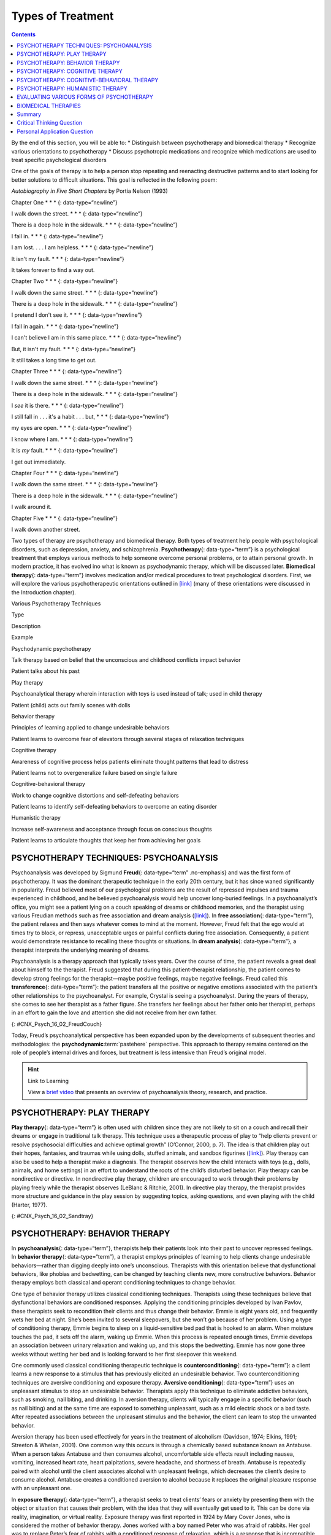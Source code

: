==================
Types of Treatment
==================



.. contents::
   :depth: 3
..

.. container::

   By the end of this section, you will be able to: \* Distinguish
   between psychotherapy and biomedical therapy \* Recognize various
   orientations to psychotherapy \* Discuss psychotropic medications and
   recognize which medications are used to treat specific psychological
   disorders

One of the goals of therapy is to help a person stop repeating and
reenacting destructive patterns and to start looking for better
solutions to difficult situations. This goal is reflected in the
following poem:

\ *Autobiography in Five Short Chapters* by Portia Nelson (1993)

Chapter One \* \* \* {: data-type=“newline”}

I walk down the street. \* \* \* {: data-type=“newline”}

There is a deep hole in the sidewalk. \* \* \* {: data-type=“newline”}

I fall in. \* \* \* {: data-type=“newline”}

I am lost. . . . I am helpless. \* \* \* {: data-type=“newline”}

It isn't my fault. \* \* \* {: data-type=“newline”}

It takes forever to find a way out.

Chapter Two \* \* \* {: data-type=“newline”}

I walk down the same street. \* \* \* {: data-type=“newline”}

There is a deep hole in the sidewalk. \* \* \* {: data-type=“newline”}

I pretend I don't see it. \* \* \* {: data-type=“newline”}

I fall in again. \* \* \* {: data-type=“newline”}

I can't believe I am in this same place. \* \* \* {:
data-type=“newline”}

But, it isn't my fault. \* \* \* {: data-type=“newline”}

It still takes a long time to get out.

Chapter Three \* \* \* {: data-type=“newline”}

I walk down the same street. \* \* \* {: data-type=“newline”}

There is a deep hole in the sidewalk. \* \* \* {: data-type=“newline”}

I *see* it is there. \* \* \* {: data-type=“newline”}

I still fall in . . . it's a habit . . . but, \* \* \* {:
data-type=“newline”}

my eyes are open. \* \* \* {: data-type=“newline”}

I know where I am. \* \* \* {: data-type=“newline”}

It is *my* fault. \* \* \* {: data-type=“newline”}

I get out immediately.

Chapter Four \* \* \* {: data-type=“newline”}

I walk down the same street. \* \* \* {: data-type=“newline”}

There is a deep hole in the sidewalk. \* \* \* {: data-type=“newline”}

I walk around it.

Chapter Five \* \* \* {: data-type=“newline”}

I walk down another street.

Two types of therapy are psychotherapy and biomedical therapy. Both
types of treatment help people with psychological disorders, such as
depression, anxiety, and schizophrenia. **Psychotherapy**\ {:
data-type=“term”} is a psychological treatment that employs various
methods to help someone overcome personal problems, or to attain
personal growth. In modern practice, it has evolved ino what is known as
psychodynamic therapy, which will be discussed later. **Biomedical
therapy**\ {: data-type=“term”} involves medication and/or medical
procedures to treat psychological disorders. First, we will explore the
various psychotherapeutic orientations outlined in
`[link] <#Table_16_02_01>`__ (many of these orientations were discussed
in the Introduction chapter).

.. raw:: html

   <table id="Table_16_02_01" summary="A table with three columns and seven rows is shown. From left to right, the columns are labeled “Type,” “Description,” and “Example.” Respectively, the first row reads: “Psychodynamic psychotherapy,” “Talk therapy based on belief that the unconscious and childhood conflicts impact behavior,” and “Patient talks about his past.” The next row reads: “Play therapy,” “Psychoanalytical therapy wherein interaction with toys is used instead of talk; used in child therapy,” and “Patient (child) acts out family scenes with dolls.” The next row reads: “Behavior therapy,” “Principles of learning applied to change undesirable behaviors,” and “Patient learns to overcome fear of elevators through several stages of relaxation techniques.” The next row reads: “Cognitive therapy,” “Awareness of cognitive process helps patients eliminate thought patterns that lead to distress,” and “Patient learns not to overgeneralize failure based on single failure.” The next row reads: “Cognitive-behavior therapy,” “Work to change cognitive distortions and self-defeating behaviors,” and “Patient learns to identify self-defeating behaviors to overcome an eating disorder.” The final row reads: “Humanistic therapy,” “Increase self-awareness and acceptance through focus on conscious thoughts,” and “Patient learns to articulate thoughts that keep her from achieving her goals.”">

.. raw:: html

   <caption>

Various Psychotherapy Techniques

.. raw:: html

   </caption>

.. raw:: html

   <thead>

.. raw:: html

   <tr>

.. raw:: html

   <th>

Type

.. raw:: html

   </th>

.. raw:: html

   <th>

Description

.. raw:: html

   </th>

.. raw:: html

   <th>

Example

.. raw:: html

   </th>

.. raw:: html

   </tr>

.. raw:: html

   </thead>

.. raw:: html

   <tbody>

.. raw:: html

   <tr>

.. raw:: html

   <td>

Psychodynamic psychotherapy

.. raw:: html

   </td>

.. raw:: html

   <td>

Talk therapy based on belief that the unconscious and childhood
conflicts impact behavior

.. raw:: html

   </td>

.. raw:: html

   <td>

Patient talks about his past

.. raw:: html

   </td>

.. raw:: html

   </tr>

.. raw:: html

   <tr>

.. raw:: html

   <td>

Play therapy

.. raw:: html

   </td>

.. raw:: html

   <td>

Psychoanalytical therapy wherein interaction with toys is used instead
of talk; used in child therapy

.. raw:: html

   </td>

.. raw:: html

   <td>

Patient (child) acts out family scenes with dolls

.. raw:: html

   </td>

.. raw:: html

   </tr>

.. raw:: html

   <tr>

.. raw:: html

   <td>

Behavior therapy

.. raw:: html

   </td>

.. raw:: html

   <td>

Principles of learning applied to change undesirable behaviors

.. raw:: html

   </td>

.. raw:: html

   <td>

Patient learns to overcome fear of elevators through several stages of
relaxation techniques

.. raw:: html

   </td>

.. raw:: html

   </tr>

.. raw:: html

   <tr>

.. raw:: html

   <td>

Cognitive therapy

.. raw:: html

   </td>

.. raw:: html

   <td>

Awareness of cognitive process helps patients eliminate thought patterns
that lead to distress

.. raw:: html

   </td>

.. raw:: html

   <td>

Patient learns not to overgeneralize failure based on single failure

.. raw:: html

   </td>

.. raw:: html

   </tr>

.. raw:: html

   <tr>

.. raw:: html

   <td>

Cognitive-behavioral therapy

.. raw:: html

   </td>

.. raw:: html

   <td>

Work to change cognitive distortions and self-defeating behaviors

.. raw:: html

   </td>

.. raw:: html

   <td>

Patient learns to identify self-defeating behaviors to overcome an
eating disorder

.. raw:: html

   </td>

.. raw:: html

   </tr>

.. raw:: html

   <tr>

.. raw:: html

   <td>

Humanistic therapy

.. raw:: html

   </td>

.. raw:: html

   <td>

Increase self-awareness and acceptance through focus on conscious
thoughts

.. raw:: html

   </td>

.. raw:: html

   <td>

Patient learns to articulate thoughts that keep her from achieving her
goals

.. raw:: html

   </td>

.. raw:: html

   </tr>

.. raw:: html

   </tbody>

.. raw:: html

   </table>

PSYCHOTHERAPY TECHNIQUES: PSYCHOANALYSIS
========================================

Psychoanalysis was developed by Sigmund **Freud**\ {: data-type=“term”
.no-emphasis} and was the first form of psychotherapy. It was the
dominant therapeutic technique in the early 20th century, but it has
since waned significantly in popularity. Freud believed most of our
psychological problems are the result of repressed impulses and trauma
experienced in childhood, and he believed psychoanalysis would help
uncover long-buried feelings. In a psychoanalyst’s office, you might see
a patient lying on a couch speaking of dreams or childhood memories, and
the therapist using various Freudian methods such as free association
and dream analysis (`[link] <#CNX_Psych_16_02_FreudCouch>`__). In **free
association**\ {: data-type=“term”}, the patient relaxes and then says
whatever comes to mind at the moment. However, Freud felt that the ego
would at times try to block, or repress, unacceptable urges or painful
conflicts during free association. Consequently, a patient would
demonstrate resistance to recalling these thoughts or situations. In
**dream analysis**\ {: data-type=“term”}, a therapist interprets the
underlying meaning of dreams.

Psychoanalysis is a therapy approach that typically takes years. Over
the course of time, the patient reveals a great deal about himself to
the therapist. Freud suggested that during this patient-therapist
relationship, the patient comes to develop strong feelings for the
therapist—maybe positive feelings, maybe negative feelings. Freud called
this **transference**\ {: data-type=“term”}: the patient transfers all
the positive or negative emotions associated with the patient’s other
relationships to the psychoanalyst. For example, Crystal is seeing a
psychoanalyst. During the years of therapy, she comes to see her
therapist as a father figure. She transfers her feelings about her
father onto her therapist, perhaps in an effort to gain the love and
attention she did not receive from her own father.

|This photograph shows what Freud’s famous psychoanalytic couch looked
like. The couch is draped in tapestries and pillows, and the room is
decorated with sculptures, books and pictures on the wall.|\ {:
#CNX_Psych_16_02_FreudCouch}

Today, Freud’s psychoanalytical perspective has been expanded upon by
the developments of subsequent theories and methodologies: the
**psychodynamic**:term:`pastehere` perspective. This
approach to therapy remains centered on the role of people’s internal
drives and forces, but treatment is less intensive than Freud’s original
model.

.. hint:: Link to Learning

   View a `brief video <http://openstax.org/l/psycanalysis>`__ that
   presents an overview of psychoanalysis theory, research, and
   practice.

PSYCHOTHERAPY: PLAY THERAPY
===========================

**Play therapy**\ {: data-type=“term”} is often used with children since
they are not likely to sit on a couch and recall their dreams or engage
in traditional talk therapy. This technique uses a therapeutic process
of play to “help clients prevent or resolve psychosocial difficulties
and achieve optimal growth” (O’Connor, 2000, p. 7). The idea is that
children play out their hopes, fantasies, and traumas while using dolls,
stuffed animals, and sandbox figurines
(`[link] <#CNX_Psych_16_02_Sandtray>`__). Play therapy can also be used
to help a therapist make a diagnosis. The therapist observes how the
child interacts with toys (e.g., dolls, animals, and home settings) in
an effort to understand the roots of the child’s disturbed behavior.
Play therapy can be nondirective or directive. In nondirective play
therapy, children are encouraged to work through their problems by
playing freely while the therapist observes (LeBlanc & Ritchie, 2001).
In directive play therapy, the therapist provides more structure and
guidance in the play session by suggesting topics, asking questions, and
even playing with the child (Harter, 1977).

|This photograph shows a person playing with objects in a small box
filled with sand. The person is organizing these objects and small play
figures in a form of treatment called sandplay.|\ {:
#CNX_Psych_16_02_Sandtray}

PSYCHOTHERAPY: BEHAVIOR THERAPY
===============================

In **psychoanalysis**\ {: data-type=“term”}, therapists help their
patients look into their past to uncover repressed feelings. In
**behavior therapy**\ {: data-type=“term”}, a therapist employs
principles of learning to help clients change undesirable
behaviors—rather than digging deeply into one’s unconscious. Therapists
with this orientation believe that dysfunctional behaviors, like phobias
and bedwetting, can be changed by teaching clients new, more
constructive behaviors. Behavior therapy employs both classical and
operant conditioning techniques to change behavior.

One type of behavior therapy utilizes classical conditioning techniques.
Therapists using these techniques believe that dysfunctional behaviors
are conditioned responses. Applying the conditioning principles
developed by Ivan Pavlov, these therapists seek to recondition their
clients and thus change their behavior. Emmie is eight years old, and
frequently wets her bed at night. She’s been invited to several
sleepovers, but she won’t go because of her problem. Using a type of
conditioning therapy, Emmie begins to sleep on a liquid-sensitive bed
pad that is hooked to an alarm. When moisture touches the pad, it sets
off the alarm, waking up Emmie. When this process is repeated enough
times, Emmie develops an association between urinary relaxation and
waking up, and this stops the bedwetting. Emmie has now gone three weeks
without wetting her bed and is looking forward to her first sleepover
this weekend.

One commonly used classical conditioning therapeutic technique is
**counterconditioning**\ {: data-type=“term”}: a client learns a new
response to a stimulus that has previously elicited an undesirable
behavior. Two counterconditioning techniques are aversive conditioning
and exposure therapy. **Aversive conditioning**\ {: data-type=“term”}
uses an unpleasant stimulus to stop an undesirable behavior. Therapists
apply this technique to eliminate addictive behaviors, such as smoking,
nail biting, and drinking. In aversion therapy, clients will typically
engage in a specific behavior (such as nail biting) and at the same time
are exposed to something unpleasant, such as a mild electric shock or a
bad taste. After repeated associations between the unpleasant stimulus
and the behavior, the client can learn to stop the unwanted behavior.

Aversion therapy has been used effectively for years in the treatment of
alcoholism (Davidson, 1974; Elkins, 1991; Streeton & Whelan, 2001). One
common way this occurs is through a chemically based substance known as
Antabuse. When a person takes Antabuse and then consumes alcohol,
uncomfortable side effects result including nausea, vomiting, increased
heart rate, heart palpitations, severe headache, and shortness of
breath. Antabuse is repeatedly paired with alcohol until the client
associates alcohol with unpleasant feelings, which decreases the
client’s desire to consume alcohol. Antabuse creates a conditioned
aversion to alcohol because it replaces the original pleasure response
with an unpleasant one.

In **exposure therapy**\ {: data-type=“term”}, a therapist seeks to
treat clients’ fears or anxiety by presenting them with the object or
situation that causes their problem, with the idea that they will
eventually get used to it. This can be done via reality, imagination, or
virtual reality. Exposure therapy was first reported in 1924 by Mary
Cover Jones, who is considered the mother of behavior therapy. Jones
worked with a boy named Peter who was afraid of rabbits. Her goal was to
replace Peter’s fear of rabbits with a conditioned response of
relaxation, which is a response that is incompatible with fear
(`[link] <#CNX_Psych_16_02_Conditioning>`__). How did she do it? Jones
began by placing a caged rabbit on the other side of a room with Peter
while he ate his afternoon snack. Over the course of several days, Jones
moved the rabbit closer and closer to where Peter was seated with his
snack. After two months of being exposed to the rabbit while relaxing
with his snack, Peter was able to hold the rabbit and pet it while
eating (Jones, 1924).

|This figure, titled “Exposure Therapy,” illustrates the exposure
therapy strategy of Mary Cover Jones to rid a person of the fear of
rabbits. The first of four levels depicts an image of a person and a
rabbit with an equals sign between them. Under the rabbit reads
“conditioned stimulus (CS),” and under the person reads “fear of
rabbits.” The second level depicts an image of milk and cookies, labeled
“unconditioned stimulus (US),” and on the other side of an equals sign
there is a picture of the same person labeled “unconditioned response
(UR).” The third level shows the milk and cookies, labeled
“unconditioned stimulus (US),” and rabbit, labeled “conditioned stimulus
(CS),” to the left and right of a plus sign, with the person on the
other side of an equals sign. The label “unconditioned response (UR) is
below the person.” The final level shows the person and the rabbit
separated by an equals sign. This time the rabbit is labeled
“conditioned stimulus (CS)” and the person is labeled “conditioned
response (CR).”|\ {: #CNX_Psych_16_02_Conditioning}

Thirty years later, Joseph Wolpe (1958) refined Jones’s techniques,
giving us the behavior therapy technique of exposure therapy that is
used today. A popular form of exposure therapy is **systematic
desensitization**\ {: data-type=“term”}, wherein a calm and pleasant
state is gradually associated with increasing levels of anxiety-inducing
stimuli. The idea is that you can’t be nervous and relaxed at the same
time. Therefore, if you can learn to relax when you are facing
environmental stimuli that make you nervous or fearful, you can
eventually eliminate your unwanted fear response (Wolpe, 1958)
(`[link] <#CNX_Psych_16_02_Spider>`__).

|A close-up picture of a very large spider on a person’s arm is shown.
The person is using its other hand to hold up two of the spider’s
legs.|\ {: #CNX_Psych_16_02_Spider}

How does exposure therapy work? Jayden is terrified of elevators.
Nothing bad has ever happened to him on an elevator, but he’s so afraid
of elevators that he will always take the stairs. That wasn’t a problem
when Jayden worked on the second floor of an office building, but now he
has a new job—on the 29th floor of a skyscraper in downtown Los Angeles.
Jayden knows he can’t climb 29 flights of stairs in order to get to work
each day, so he decided to see a behavior therapist for help. The
therapist asks Jayden to first construct a hierarchy of elevator-related
situations that elicit fear and anxiety. They range from situations of
mild anxiety such as being nervous around the other people in the
elevator, to the fear of getting an arm caught in the door, to
panic-provoking situations such as getting trapped or the cable
snapping. Next, the therapist uses progressive relaxation. She teaches
Jayden how to relax each of his muscle groups so that he achieves a
drowsy, relaxed, and comfortable state of mind. Once he’s in this state,
she asks Jayden to imagine a mildly anxiety-provoking situation. Jayden
is standing in front of the elevator thinking about pressing the call
button.

If this scenario causes Jayden anxiety, he lifts his finger. The
therapist would then tell Jayden to forget the scene and return to his
relaxed state. She repeats this scenario over and over until Jayden can
imagine himself pressing the call button without anxiety. Over time the
therapist and Jayden use progressive relaxation and imagination to
proceed through all of the situations on Jayden’s hierarchy until he
becomes desensitized to each one. After this, Jayden and the therapist
begin to practice what he only previously envisioned in therapy,
gradually going from pressing the button to actually riding an elevator.
The goal is that Jayden will soon be able to take the elevator all the
way up to the 29th floor of his office without feeling any anxiety.

Sometimes, it’s too impractical, expensive, or embarrassing to re-create
anxiety- producing situations, so a therapist might employ **virtual
reality exposure therapy**\ {: data-type=“term”} by using a simulation
to help conquer fears. Virtual reality exposure therapy has been used
effectively to treat numerous anxiety disorders such as the fear of
public speaking, claustrophobia (fear of enclosed spaces), aviophobia
(fear of flying), and post-traumatic stress disorder (PTSD), a trauma
and stressor-related disorder (Gerardi, Cukor, Difede, Rizzo, &
Rothbaum, 2010).

.. hint:: Link to Learning

   A new virtual reality exposure therapy is being used to treat PTSD in
   soldiers. Virtual Iraq is a simulation that mimics Middle Eastern
   cities and desert roads with situations similar to those soldiers
   experienced while deployed in Iraq. This method of virtual reality
   exposure therapy has been effective in treating PTSD for combat
   veterans. Approximately 80% of participants who completed treatment
   saw clinically significant reduction in their symptoms of PTSD,
   anxiety, and depression (Rizzo et al., 2010). Watch this `Virtual
   Iraq video <https://www.youtube.com/watch?v=QCCWH_CNjM0>`__ showing
   soldiers being treated via simulation.

Some behavior therapies employ operant conditioning. Recall what you
learned about operant conditioning: We have a tendency to repeat
behaviors that are reinforced. What happens to behaviors that are not
reinforced? They become extinguished. These principles can be applied to
help people with a wide range of psychological problems. For instance,
operant conditioning techniques designed to reinforce positive behaviors
and punish unwanted behaviors have been an effective tool to help
children with autism (Lovaas, 1987, 2003; Sallows & Graupner, 2005; Wolf
& Risley, 1967). This technique is called Applied Behavior Analysis
(ABA). In this treatment, child-specific reinforcers (e.g., stickers,
praise, candy, bubbles, and extra play time) are used to reward and
motivate autistic children when they demonstrate desired behaviors such
as sitting on a chair when requested, verbalizing a greeting, or making
eye contact. Punishment such as a timeout or a sharp “No!” from the
therapist or parent might be used to discourage undesirable behaviors
such as pinching, scratching, and pulling hair.

One popular operant conditioning intervention is called the **token
economy**\ {: data-type=“term”}. This involves a controlled setting
where individuals are reinforced for desirable behaviors with tokens,
such as a poker chip, that can be exchanged for items or privileges.
Token economies are often used in psychiatric hospitals to increase
patient cooperation and activity levels. Patients are rewarded with
tokens when they engage in positive behaviors (e.g., making their beds,
brushing their teeth, coming to the cafeteria on time, and socializing
with other patients). They can later exchange the tokens for extra TV
time, private rooms, visits to the canteen, and so on (Dickerson,
Tenhula, & Green-Paden, 2005).

PSYCHOTHERAPY: COGNITIVE THERAPY
================================

**Cognitive therapy**\ {: data-type=“term”} is a form of psychotherapy
that focuses on how a person’s thoughts lead to feelings of distress.
The idea behind cognitive therapy is that how you think determines how
you feel and act. Cognitive therapists help their clients change
dysfunctional thoughts in order to relieve distress. They help a client
see how they misinterpret a situation (cognitive distortion). For
example, a client may overgeneralize. Because Ray failed one test in his
Psychology 101 course, he feels he is stupid and worthless. These
thoughts then cause his mood to worsen. Therapists also help clients
recognize when they blow things out of proportion. Because Ray failed
his Psychology 101 test, he has concluded that he’s going to fail the
entire course and probably flunk out of college altogether. These errors
in thinking have contributed to Ray’s feelings of distress. His
therapist will help him challenge these irrational beliefs, focus on
their illogical basis, and correct them with more logical and rational
thoughts and beliefs.

Cognitive therapy was developed by psychiatrist Aaron **Beck**\ {:
data-type=“term” .no-emphasis} in the 1960s. His initial focus was on
depression and how a client’s self-defeating attitude served to maintain
a depression despite positive factors in her life (Beck, Rush, Shaw, &
Emery, 1979) (`[link] <#CNX_Psych_16_02_Cognitive>`__). Through
questioning, a cognitive therapist can help a client recognize
dysfunctional ideas, challenge catastrophizing thoughts about themselves
and their situations, and find a more positive way to view things (Beck,
2011).

|This graphic depicts two three-box flowcharts showing reactions to
failing a test. The first flowchart flows from “Failed test” to
“Internal beliefs: I’m worthless and stupid” to “Depression.” The second
flowchart flows from “Failed test” to “Internal beliefs: I’m smart, but
I didn’t study for this test. I can do better.” to “No depression.”|\ {:
#CNX_Psych_16_02_Cognitive}

.. hint:: Link to Learning

   View a brief video in which `Judith Beck talks about cognitive
   therapy <http://openstax.org/l/JBeck>`__ and conducts a session with
   a client.

PSYCHOTHERAPY: COGNITIVE-BEHAVIORAL THERAPY
===========================================

Cognitive-behavioral therapists focus much more on present issues than
on a patient’s childhood or past, as in other forms of psychotherapy.
One of the first forms of cognitive-behavioral therapy was **rational
emotive therapy (RET)**\ {: data-type=“term”}, which was founded by
Albert Ellis and grew out of his dislike of Freudian psychoanalysis
(Daniel, n.d.). Behaviorists such as Joseph Wolpe also influenced
Ellis’s therapeutic approach (National Association of
Cognitive-Behavioral Therapists, 2009).

**Cognitive-behavioral therapy (CBT)**\ {: data-type=“term”} helps
clients examine how their thoughts affect their behavior. It aims to
change cognitive distortions and self-defeating behaviors. In essence,
this approach is designed to change the way people think as well as how
they act. It is similar to cognitive therapy in that CBT attempts to
make individuals aware of their irrational and negative thoughts and
helps people replace them with new, more positive ways of thinking. It
is also similar to behavior therapies in that CBT teaches people how to
practice and engage in more positive and healthy approaches to daily
situations. In total, hundreds of studies have shown the effectiveness
of cognitive-behavioral therapy in the treatment of numerous
psychological disorders such as depression, PTSD, anxiety disorders,
eating disorders, bipolar disorder, and substance abuse (Beck Institute
for Cognitive Behavior Therapy, n.d.). For example, CBT has been found
to be effective in decreasing levels of hopelessness and suicidal
thoughts in previously suicidal teenagers (Alavi, Sharifi, Ghanizadeh, &
Dehbozorgi, 2013). Cognitive-behavioral therapy has also been effective
in reducing PTSD in specific populations, such as transit workers
(Lowinger & Rombom, 2012).

Cognitive-behavioral therapy aims to change cognitive distortions and
self-defeating behaviors using techniques like the ABC model. With this
model, there is an **A**\ ction (sometimes called an activating event),
the **B**\ elief about the event, and the **C**\ onsequences of this
belief. Let’s say, Jon and Joe both go to a party. Jon and Joe each have
met a young woman at the party: Jon is talking with Megan most of the
party, and Joe is talking with Amanda. At the end of the party, Jon asks
Megan for her phone number and Joe asks Amanda. Megan tells Jon she
would rather not give him her number, and Amanda tells Joe the same
thing. Both Jon and Joe are surprised, as they thought things were going
well. What can Jon and Joe tell themselves about why the women were not
interested? Let’s say Jon tells himself he is a loser, or is ugly, or
“has no game.” Jon then gets depressed and decides not to go to another
party, which starts a cycle that keeps him depressed. Joe tells himself
that he had bad breath, goes out and buys a new toothbrush, goes to
another party, and meets someone new.

Jon’s belief about what happened results in a consequence of further
depression, whereas Joe’s belief does not. Jon is internalizing the
attribution or reason for the rebuffs, which triggers his depression. On
the other hand, Joe is externalizing the cause, so his thinking does not
contribute to feelings of depression. Cognitive-behavioral therapy
examines specific maladaptive and automatic thoughts and cognitive
distortions. Some examples of cognitive distortions are all-or-nothing
thinking, overgeneralization, and jumping to conclusions. In
overgeneralization, someone takes a small situation and makes it
huge—for example, instead of saying, “This particular woman was not
interested in me,” the man says, “I am ugly, a loser, and no one is ever
going to be interested in me.”

All or nothing thinking, which is a common type of cognitive distortion
for people suffering from depression, reflects extremes. In other words,
everything is black or white. After being turned down for a date, Jon
begins to think, “No woman will ever go out with me. I’m going to be
alone forever.” He begins to feel anxious and sad as he contemplates his
future.

The third kind of distortion involves jumping to conclusions—assuming
that people are thinking negatively about you or reacting negatively to
you, even though there is no evidence. Consider the example of Savannah
and Hillaire, who recently met at a party. They have a lot in common,
and Savannah thinks they could become friends. She calls Hillaire to
invite her for coffee. Since Hillaire doesn’t answer, Savannah leaves
her a message. Several days go by and Savannah never hears back from her
potential new friend. Maybe Hillaire never received the message because
she lost her phone or she is too busy to return the phone call. But if
Savannah believes that Hillaire didn’t like Savannah or didn’t want to
be her friend, she is demonstrating the cognitive distortion of jumping
to conclusions.

How effective is CBT? One client said this about his
cognitive-behavioral therapy:

I have had many painful episodes of depression in my life, and this has
had a negative effect on my career and has put considerable strain on my
friends and family. The treatments I have received, such as taking
antidepressants and psychodynamic counseling, have helped [me] to cope
with the symptoms and to get some insights into the roots of my
problems. CBT has been by far the most useful approach I have found in
tackling these mood problems. It has raised my awareness of how my
thoughts impact on my moods. How the way I think about myself, about
others and about the world can lead me into depression. It is a
practical approach, which does not dwell so much on childhood
experiences, whilst acknowledging that it was then that these patterns
were learned. It looks at what is happening now, and gives tools to
manage these moods on a daily basis. (Martin, 2007, n.p.)

PSYCHOTHERAPY: HUMANISTIC THERAPY
=================================

Humanistic psychology focuses on helping people achieve their potential.
So it makes sense that the goal of **humanistic therapy**\ {:
data-type=“term”} is to help people become more self-aware and accepting
of themselves. In contrast to psychoanalysis, humanistic therapists
focus on conscious rather than unconscious thoughts. They also emphasize
the patient’s present and future, as opposed to exploring the patient’s
past.

Psychologist Carl **Rogers**:term:`pastehere`
developed a therapeutic orientation known as **Rogerian**\ {:
data-type=“term”}, or **client-centered therapy**\ {: data-type=“term”}.
Note the change from *patients* to *clients*. Rogers (1951) felt that
the term patient suggested the person seeking help was sick and looking
for a cure. Since this is a form of **nondirective therapy**\ {:
data-type=“term”}, a therapeutic approach in which the therapist does
not give advice or provide interpretations but helps the person to
identify conflicts and understand feelings, Rogers (1951) emphasized the
importance of the person taking control of his own life to overcome
life’s challenges.

In client-centered therapy, the therapist uses the technique of active
listening. In active listening, the therapist acknowledges, restates,
and clarifies what the client expresses. Therapists also practice what
Rogers called **unconditional positive regard**\ {: data-type=“term”},
which involves not judging clients and simply accepting them for who
they are. Rogers (1951) also felt that therapists should demonstrate
genuineness, empathy, and acceptance toward their clients because this
helps people become more accepting of themselves, which results in
personal growth.

EVALUATING VARIOUS FORMS OF PSYCHOTHERAPY
=========================================

How can we assess the effectiveness of psychotherapy? Is one technique
more effective than another? For anyone considering therapy, these are
important questions. According to the American Psychological
Association, three factors work together to produce successful
treatment. The first is the use of evidence-based treatment that is
deemed appropriate for your particular issue. The second important
factor is the clinical expertise of the psychologist or therapist. The
third factor is your own characteristics, values, preferences, and
culture. Many people begin psychotherapy feeling like their problem will
never be resolved; however, psychotherapy helps people see that they can
do things to make their situation better. Psychotherapy can help reduce
a person’s anxiety, depression, and maladaptive behaviors. Through
psychotherapy, individuals can learn to engage in healthy behaviors
designed to help them better express emotions, improve relationships,
think more positively, and perform more effectively at work or school.

Many studies have explored the effectiveness of psychotherapy. For
example, one large-scale study that examined 16 meta-analyses of CBT
reported that it was equally effective or more effective than other
therapies in treating PTSD, generalized anxiety disorder, depression,
and social phobia (Butlera, Chapmanb, Formanc, & Becka, 2006). Another
study found that CBT was as effective at treating depression (43%
success rate) as prescription medication (50% success rate) compared to
the placebo rate of 25% (DeRubeis et al., 2005). Another meta-analysis
found that psychodynamic therapy was also as effective at treating these
types of psychological issues as CBT (Shedler, 2010). However, no
studies have found one psychotherapeutic approach more effective than
another (Abbass, Kisely, & Kroenke, 2006; Chorpita et al., 2011), nor
have they shown any relationship between a client’s treatment outcome
and the level of the clinician’s training or experience (Wampold, 2007).
Regardless of which type of psychotherapy an individual chooses, one
critical factor that determines the success of treatment is the person’s
relationship with the psychologist or therapist.

BIOMEDICAL THERAPIES
====================

Individuals can be prescribed biologically based treatments or
psychotropic medications that are used to treat mental disorders. While
these are often used in combination with psychotherapy, they also are
taken by individuals not in therapy. This is known as **biomedical
therapy**\ {: data-type=“term”}. Medications used to treat psychological
disorders are called psychotropic medications and are prescribed by
medical doctors, including psychiatrists. In Louisiana and New Mexico,
psychologists are able to prescribe some types of these medications
(American Psychological Association, 2014).

Different types and classes of medications are prescribed for different
disorders. A depressed person might be given an antidepressant, a
bipolar individual might be given a mood stabilizer, and a schizophrenic
individual might be given an antipsychotic. These medications treat the
symptoms of a psychological disorder. They can help people feel better
so that they can function on a daily basis, but they do not cure the
disorder. Some people may only need to take a psychotropic medication
for a short period of time. Others with severe disorders like bipolar
disorder or schizophrenia may need to take psychotropic medication for a
long time. `[link] <#Table_16_02_02>`__ shows the types of medication
and how they are used.

.. raw:: html

   <table id="Table_16_02_02" summary="A table showing different types of medication, the diseases they are used to treat, the brand names of the medications, how they work, and the side effects is shown. The order of the categories in each row is as follows: “Type of Medication,” “Used to Treat,” “Brand Names of Commonly Prescribed Medications,” “How They Work,” and “Side Effects.” The information for “Antipsychotics (developed in the 1950s)” is as follows: “Schizophrenia and other types of severe thought disorders,” “Haldol, Mellaril, Prolixin, Thorazine,” “Treat positive psychotic symptoms such as auditory and visual hallucinations, delusions, and paranoia by blocking the neurotransmitter dopamine,” and “Long-term use can lead to involuntary movements of the arms, legs, tongue and facial muscles, resulting in Parkinson’s-like tremors.” The information for “Atypical Antipsychotics (developed in the late 1980s)” is as follows: “Schizophrenia and other types of severe thought disorders,” “Abilify, Risperdal, Clozaril,” “Treat the negative symptoms of schizophrenia, such as withdrawal and apathy, by targeting both dopamine and serotonin receptors; newer medications may treat both positive and negative symptoms,” and “Can increase the risk of obesity and diabetes as well as elevate cholesterol levels; constipation, dry mouth, blurred vision, drowsiness, and dizziness.” The information for “Anti-depressants” is as follows: “Depression and increasingly for anxiety,” “Paxil, Prozac, Zoloft (selective serotonin reuptake inhibitors, [SSRIs]); Tofranil and Elavil (tricyclics),” “Alter levels of neurotransmitters such as serotonin and norepinephrine,” “SSRIs: headache, nausea, weight gain, drowsiness, reduced sex drive; Tricyclics: dry mouth, constipation, blurred vision, drowsiness, reduced sex drive, increased risk of suicide.” The information for “Anti-anxiety agents” is as follows: “Anxiety and agitation that occur in OCD, PTSD, panic disorder, and social phobia,” “Xanax, Valium, Ativan,” “Depress central nervous system activity,” and “Drowsiness, dizziness, headache, fatigue, lightheadedness.” The information for “Mood Stabilizers” is as follows: “Bipolar disorder,” “Lithium, Depakote, Lamictal, Tegretol,” “Treat episodes of mania as well as depression,” and “Excessive thirst, irregular heartbeat, itching/rash, swelling (face, mouth, and extremities), nausea, loss of appetite.” The information for “Stimulants” is as follows: “ADHD,” “Adderall, Ritalin,” “Improve ability to focus on a task and maintain attention,” and “Decreased appetite, difficulty sleeping, stomachache, headache.”">

.. raw:: html

   <caption>

Commonly Prescribed Psychotropic Medications

.. raw:: html

   </caption>

.. raw:: html

   <thead>

.. raw:: html

   <tr>

.. raw:: html

   <th>

Type of Medication

.. raw:: html

   </th>

.. raw:: html

   <th>

Used to Treat

.. raw:: html

   </th>

.. raw:: html

   <th>

Brand Names of Commonly Prescribed Medications

.. raw:: html

   </th>

.. raw:: html

   <th>

How They Work

.. raw:: html

   </th>

.. raw:: html

   <th>

Side Effects

.. raw:: html

   </th>

.. raw:: html

   </tr>

.. raw:: html

   </thead>

.. raw:: html

   <tbody>

.. raw:: html

   <tr valign="top">

.. raw:: html

   <td data-align="left">

Antipsychotics (developed in the 1950s)

.. raw:: html

   </td>

.. raw:: html

   <td data-align="left">

Schizophrenia and other types of severe thought disorders

.. raw:: html

   </td>

.. raw:: html

   <td data-align="left">

Haldol, Mellaril, Prolixin, Thorazine

.. raw:: html

   </td>

.. raw:: html

   <td data-align="left">

Treat positive psychotic symptoms such as auditory and visual
hallucinations, delusions, and paranoia by blocking the neurotransmitter
dopamine

.. raw:: html

   </td>

.. raw:: html

   <td data-align="left">

Long-term use can lead to tardive dyskinesia, involuntary movements of
the arms, legs, tongue and facial muscles, resulting in Parkinson’s-like
tremors

.. raw:: html

   </td>

.. raw:: html

   </tr>

.. raw:: html

   <tr valign="top">

.. raw:: html

   <td data-align="left">

Atypical Antipsychotics (developed in the late 1980s)

.. raw:: html

   </td>

.. raw:: html

   <td data-align="left">

Schizophrenia and other types of severe thought disorders

.. raw:: html

   </td>

.. raw:: html

   <td data-align="left">

Abilify, Risperdal, Clozaril

.. raw:: html

   </td>

.. raw:: html

   <td data-align="left">

Treat the negative symptoms of schizophrenia, such as withdrawal and
apathy, by targeting both dopamine and serotonin receptors; newer
medications may treat both positive and negative symptoms

.. raw:: html

   </td>

.. raw:: html

   <td data-align="left">

Can increase the risk of obesity and diabetes as well as elevate
cholesterol levels; constipation, dry mouth, blurred vision, drowsiness,
and dizziness

.. raw:: html

   </td>

.. raw:: html

   </tr>

.. raw:: html

   <tr valign="top">

.. raw:: html

   <td data-align="left">

Anti-depressants

.. raw:: html

   </td>

.. raw:: html

   <td data-align="left">

Depression and increasingly for anxiety

.. raw:: html

   </td>

.. raw:: html

   <td data-align="left">

Paxil, Prozac, Zoloft (selective serotonin reuptake inhibitors,
[SSRIs]); Tofranil and Elavil (tricyclics)

.. raw:: html

   </td>

.. raw:: html

   <td data-align="left">

Alter levels of neurotransmitters such as serotonin and norepinephrine

.. raw:: html

   </td>

.. raw:: html

   <td data-align="left">

SSRIs: headache, nausea, weight gain, drowsiness, reduced sex drive

.. raw:: html

   <hr data-type="newline" />

Tricyclics: dry mouth, constipation, blurred vision, drowsiness, reduced
sex drive, increased risk of suicide

.. raw:: html

   </td>

.. raw:: html

   </tr>

.. raw:: html

   <tr valign="top">

.. raw:: html

   <td data-align="left">

Anti-anxiety agents

.. raw:: html

   </td>

.. raw:: html

   <td data-align="left">

Anxiety and agitation that occur in OCD, PTSD, panic disorder, and
social phobia

.. raw:: html

   </td>

.. raw:: html

   <td data-align="left">

Xanax, Valium, Ativan

.. raw:: html

   </td>

.. raw:: html

   <td data-align="left">

Depress central nervous system activity

.. raw:: html

   </td>

.. raw:: html

   <td data-align="left">

Drowsiness, dizziness, headache, fatigue, lightheadedness

.. raw:: html

   </td>

.. raw:: html

   </tr>

.. raw:: html

   <tr valign="top">

.. raw:: html

   <td data-align="left">

Mood Stabilizers

.. raw:: html

   </td>

.. raw:: html

   <td data-align="left">

Bipolar disorder

.. raw:: html

   </td>

.. raw:: html

   <td data-align="left">

Lithium, Depakote, Lamictal, Tegretol

.. raw:: html

   </td>

.. raw:: html

   <td data-align="left">

Treat episodes of mania as well as depression

.. raw:: html

   </td>

.. raw:: html

   <td data-align="left">

Excessive thirst, irregular heartbeat, itching/rash, swelling (face,
mouth, and extremities), nausea, loss of appetite

.. raw:: html

   </td>

.. raw:: html

   </tr>

.. raw:: html

   <tr valign="top">

.. raw:: html

   <td data-align="left">

Stimulants

.. raw:: html

   </td>

.. raw:: html

   <td data-align="left">

ADHD

.. raw:: html

   </td>

.. raw:: html

   <td data-align="left">

Adderall, Ritalin

.. raw:: html

   </td>

.. raw:: html

   <td data-align="left">

Improve ability to focus on a task and maintain attention

.. raw:: html

   </td>

.. raw:: html

   <td data-align="left">

Decreased appetite, difficulty sleeping, stomachache, headache

.. raw:: html

   </td>

.. raw:: html

   </tr>

.. raw:: html

   </tbody>

.. raw:: html

   </table>

Another biologically based treatment that continues to be used, although
infrequently, is **electroconvulsive therapy (ECT)**\ {:
data-type=“term”} (formerly known by its unscientific name as
electroshock therapy). It involves using an electrical current to induce
seizures to help alleviate the effects of severe depression. The exact
mechanism is unknown, although it does help alleviate symptoms for
people with severe depression who have not responded to traditional drug
therapy (Pagnin, de Queiroz, Pini, & Cassano, 2004). About 85% of people
treated with ECT improve (Reti, n.d.). However, the memory loss
associated with repeated administrations has led to it being implemented
as a last resort (Donahue, 2000; Prudic, Peyser, & Sackeim, 2000). A
more recent alternative is transcranial magnetic stimulation (TMS), a
procedure approved by the FDA in 2008 that uses magnetic fields to
stimulate nerve cells in the brain to improve depression symptoms; it is
used when other treatments have not worked (Mayo Clinic, 2012).

.. card:: psychology dig-deeper
   :width: auto
   :shadow: md
   :class-card: sd-rounded-2

      Evidence-based Practice

   A buzzword in therapy today is evidence-based practice. However, it’s
   not a novel concept but one that has been used in medicine for at
   least two decades. Evidence-based practice is used to reduce errors
   in treatment selection by making clinical decisions based on research
   (Sackett & Rosenberg, 1995). In any case, evidence-based treatment is
   on the rise in the field of psychology. So what is it, and why does
   it matter? In an effort to determine which treatment methodologies
   are evidenced-based, professional organizations such as the American
   Psychological Association (APA) have recommended that specific
   psychological treatments be used to treat certain psychological
   disorders (Chambless & Ollendick, 2001). According to the APA (2005),
   “Evidence-based practice in psychology (EBPP) is the integration of
   the best available research with clinical expertise in the context of
   patient characteristics, culture, and preferences” (p. 1).

   The foundational idea behind evidence based treatment is that best
   practices are determined by research evidence that has been compiled
   by comparing various forms of treatment (Charman & Barkham, 2005).
   These treatments are then operationalized and placed in treatment
   manuals—trained therapists follow these manuals. The benefits are
   that evidence-based treatment can reduce variability between
   therapists to ensure that a specific approach is delivered with
   integrity (Charman & Barkham, 2005). Therefore, clients have a higher
   chance of receiving therapeutic interventions that are effective at
   treating their specific disorder. While EBPP is based on randomized
   control trials, critics of EBPP reject it stating that the results of
   trials cannot be applied to individuals and instead determinations
   regarding treatment should be based on a therapist’s judgment (Mullen
   & Streiner, 2004).

Summary
=======

Psychoanalysis was developed by Sigmund Freud. Freud’s theory is that a
person’s psychological problems are the result of repressed impulses or
childhood trauma. The goal of the therapist is to help a person uncover
buried feelings by using techniques such as free association and dream
analysis.

Play therapy is a psychodynamic therapy technique often used with
children. The idea is that children play out their hopes, fantasies, and
traumas, using dolls, stuffed animals, and sandbox figurines.

In behavior therapy, a therapist employs principles of learning from
classical and operant conditioning to help clients change undesirable
behaviors. Counterconditioning is a commonly used therapeutic technique
in which a client learns a new response to a stimulus that has
previously elicited an undesirable behavior via classical conditioning.
Principles of operant conditioning can be applied to help people deal
with a wide range of psychological problems. Token economy is an example
of a popular operant conditioning technique.

Cognitive therapy is a technique that focuses on how thoughts lead to
feelings of distress. The idea behind cognitive therapy is that how you
think determines how you feel and act. Cognitive therapists help clients
change dysfunctional thoughts in order to relieve distress.
Cognitive-behavioral therapy explores how our thoughts affect our
behavior. Cognitive-behavioral therapy aims to change cognitive
distortions and self-defeating behaviors.

Humanistic therapy focuses on helping people achieve their potential.
One form of humanistic therapy developed by Carl Rogers is known as
client-centered or Rogerian therapy. Client-centered therapists use the
techniques of active listening, unconditional positive regard,
genuineness, and empathy to help clients become more accepting of
themselves.

Often in combination with psychotherapy, people can be prescribed
biologically based treatments such as psychotropic medications and/or
other medical procedures such as electro-convulsive therapy.

.. card-carousel:: 4

    .. card:: Question

      The idea behind \_______\_ is that how you think determines how
      you feel and act.

      1. cognitive therapy
      2. cognitive-behavioral therapy
      3. behavior therapy
      4. client-centered therapy {: type=“a”}

  .. dropdown:: Check Answer

      A
  .. Card:: Question

      Mood stabilizers, such as lithium, are used to treat \________.

      1. anxiety disorders
      2. depression
      3. bipolar disorder
      4. ADHD {: type=“a”}

  .. dropdown:: Check Answer

      C
  .. Card:: Question

      Clay is in a therapy session. The therapist asks him to relax and
      say whatever comes to his mind at the moment. This therapist is
      using \________, which is a technique of \________.

      1. active listening; client-centered therapy
      2. systematic desensitization; behavior therapy
      3. transference; psychoanalysis
      4. free association; psychoanalysis {: type=“a”}

   .. container::

      D

Critical Thinking Question
==========================

.. container::

   .. container::

      Imagine that you are a psychiatrist. Your patient, Pat, comes to
      you with the following symptoms: anxiety and feelings of sadness.
      Which therapeutic approach would you recommend and why?

   .. container::

      I would recommend psychodynamic talk therapy or cognitive therapy
      to help the person see how her thoughts and behaviors are having
      negative effects.

Personal Application Question
=============================

.. container::

   .. container::

      If you were to choose a therapist practicing one of the techniques
      presented in this section, which kind of therapist would you
      choose and why?

.. glossary::

   aversive conditioning
      counterconditioning technique that pairs an unpleasant stimulant
      with an undesirable behavior ^
   behavior therapy
      therapeutic orientation that employs principles of learning to
      help clients change undesirable behaviors ^
   biomedical therapy
      treatment that involves medication and/or medical procedures to
      treat psychological disorders ^
   cognitive-behavioral therapy
      form of psychotherapy that aims to change cognitive distortions
      and self-defeating behaviors ^
   cognitive therapy
      form of psychotherapy that focuses on how a person’s thoughts lead
      to feelings of distress, with the aim of helping them change these
      irrational thoughts ^
   counterconditioning
      classical conditioning therapeutic technique in which a client
      learns a new response to a stimulus that has previously elicited
      an undesirable behavior ^
   dream analysis
      technique in psychoanalysis in which patients recall their dreams
      and the psychoanalyst interprets them to reveal unconscious
      desires or struggles ^
   electroconvulsive therapy (ECT)
      type of biomedical therapy that involves using an electrical
      current to induce seizures in a person to help alleviate the
      effects of severe depression ^
   exposure therapy
      counterconditioning technique in which a therapist seeks to treat
      a client’s fear or anxiety by presenting the feared object or
      situation with the idea that the person will eventually get used
      to it ^
   free association
      technique in psychoanalysis in which the patient says whatever
      comes to mind at the moment ^
   humanistic therapy
      therapeutic orientation aimed at helping people become more
      self-aware and accepting of themselves ^
   nondirective therapy
      therapeutic approach in which the therapist does not give advice
      or provide interpretations but helps the person identify conflicts
      and understand feelings ^
   play therapy
      therapeutic process, often used with children, that employs toys
      to help them resolve psychological problems ^
   psychoanalysis
      therapeutic orientation developed by Sigmund Freud that employs
      free association, dream analysis, and transference to uncover
      repressed feelings ^
   psychotherapy
      (also, psychodynamic psychotherapy) psychological treatment that
      employs various methods to help someone overcome personal
      problems, or to attain personal growth ^
   rational emotive therapy (RET)
      form of cognitive-behavioral therapy ^
   Rogerian (client-centered therapy)
      non-directive form of humanistic psychotherapy developed by Carl
      Rogers that emphasizes unconditional positive regard and
      self-acceptance ^
   systematic desensitization
      form of exposure therapy used to treat phobias and anxiety
      disorders by exposing a person to the feared object or situation
      through a stimulus hierarchy ^
   token economy
      controlled setting where individuals are reinforced for desirable
      behaviors with tokens (e.g., poker chip) that be exchanged for
      items or privileges ^
   transference
      process in psychoanalysis in which the patient transfers all of
      the positive or negative emotions associated with the patient’s
      other relationships to the psychoanalyst ^
   unconditional positive regard
      fundamental acceptance of a person regardless of what they say or
      do; term associated with humanistic psychology ^
   virtual reality exposure therapy
      uses a simulation rather than the actual feared object or
      situation to help people conquer their fears

.. |This photograph shows what Freud’s famous psychoanalytic couch looked like. The couch is draped in tapestries and pillows, and the room is decorated with sculptures, books and pictures on the wall.| image:: ../resources/CNX_Psych_16_02_FreudCouch.jpg
.. |This photograph shows a person playing with objects in a small box filled with sand. The person is organizing these objects and small play figures in a form of treatment called sandplay.| image:: ../resources/CNX_Psych_16_02_Sandtray.jpg
.. |This figure, titled “Exposure Therapy,” illustrates the exposure therapy strategy of Mary Cover Jones to rid a person of the fear of rabbits. The first of four levels depicts an image of a person and a rabbit with an equals sign between them. Under the rabbit reads “conditioned stimulus (CS),” and under the person reads “fear of rabbits.” The second level depicts an image of milk and cookies, labeled “unconditioned stimulus (US),” and on the other side of an equals sign there is a picture of the same person labeled “unconditioned response (UR).” The third level shows the milk and cookies, labeled “unconditioned stimulus (US),” and rabbit, labeled “conditioned stimulus (CS),” to the left and right of a plus sign, with the person on the other side of an equals sign. The label “unconditioned response (UR) is below the person.” The final level shows the person and the rabbit separated by an equals sign. This time the rabbit is labeled “conditioned stimulus (CS)” and the person is labeled “conditioned response (CR).”| image:: ../resources/CNX_Psych_16_02_Conditioning.jpg
.. |A close-up picture of a very large spider on a person’s arm is shown. The person is using its other hand to hold up two of the spider’s legs.| image:: ../resources/CNX_Psych_16_02_Spider.jpg
.. |This graphic depicts two three-box flowcharts showing reactions to failing a test. The first flowchart flows from “Failed test” to “Internal beliefs: I’m worthless and stupid” to “Depression.” The second flowchart flows from “Failed test” to “Internal beliefs: I’m smart, but I didn’t study for this test. I can do better.” to “No depression.”| image:: ../resources/CNX_Psych_16_02_Cognitive.jpg

